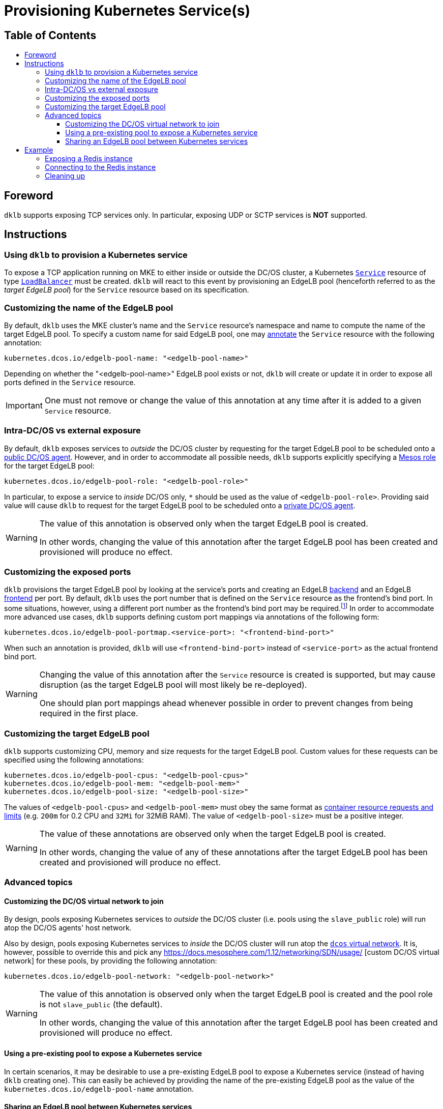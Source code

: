 :sectnums:
:numbered:
:toc: macro
:toc-title:
:toclevels: 3
:numbered!:
ifdef::env-github[]
:tip-caption: :bulb:
:note-caption: :information_source:
:important-caption: :heavy_exclamation_mark:
:caution-caption: :fire:
:warning-caption: :warning:
endif::[]

= Provisioning Kubernetes Service(s)
:icons: font

[discrete]
== Table of Contents
toc::[]

== Foreword

`dklb` supports exposing TCP services only.
In particular, exposing UDP or SCTP services is **NOT** supported.

== Instructions

=== Using `dklb` to provision a Kubernetes service

To expose a TCP application running on MKE to either inside or outside the DC/OS cluster, a Kubernetes https://kubernetes.io/docs/concepts/services-networking/service/[`Service`] resource of type https://kubernetes.io/docs/concepts/services-networking/service/#loadbalancer[`LoadBalancer`] must be created.
`dklb` will react to this event by provisioning an EdgeLB pool (henceforth referred to as the _target EdgeLB pool_) for the `Service` resource based on its specification.

=== Customizing the name of the EdgeLB pool

By default, `dklb` uses the MKE cluster's name and the `Service` resource's namespace and name to compute the name of the target EdgeLB pool.
To specify a custom name for said EdgeLB pool, one may https://kubernetes.io/docs/concepts/overview/working-with-objects/annotations/[annotate] the `Service` resource with the following annotation:

[source,text]
----
kubernetes.dcos.io/edgelb-pool-name: "<edgelb-pool-name>"
----

Depending on whether the "<edgelb-pool-name>" EdgeLB pool exists or not, `dklb` will create or update it in order to expose all ports defined in the `Service` resource.

IMPORTANT: One must not remove or change the value of this annotation at any time after it is added to a given `Service` resource.

=== Intra-DC/OS vs external exposure

By default, `dklb` exposes services to _outside_ the DC/OS cluster by requesting for the target EdgeLB pool to be scheduled onto a https://docs.mesosphere.com/1.12/overview/architecture/node-types/#public-agent-nodes[public DC/OS agent].
However, and in order to accommodate all possible needs, `dklb` supports explicitly specifying a http://mesos.apache.org/documentation/latest/roles/[Mesos role] for the target EdgeLB pool:

[source,text]
----
kubernetes.dcos.io/edgelb-pool-role: "<edgelb-pool-role>"
----

In particular, to expose a service to _inside_ DC/OS only, `*` should be used as the value of `<edgelb-pool-role>`.
Providing said value will cause `dklb` to request for the target EdgeLB pool to be scheduled onto a https://docs.mesosphere.com/1.12/overview/architecture/node-types/#private-agent-nodes[private DC/OS agent].

[WARNING]
====
The value of this annotation is observed only when the target EdgeLB pool is created.

In other words, changing the value of this annotation after the target EdgeLB pool has been created and provisioned will produce no effect.
====

=== Customizing the exposed ports

`dklb` provisions the target EdgeLB pool by looking at the service's ports and creating an EdgeLB https://docs.mesosphere.com/services/edge-lb/1.2/pool-configuration/v2-reference/[backend] and an EdgeLB https://docs.mesosphere.com/services/edge-lb/1.2/pool-configuration/v2-reference/[frontend] per port.
By default, `dklb` uses the port number that is defined on the `Service` resource as the frontend's bind port.
In some situations, however, using a different port number as the frontend's bind port may be required.footnote:[This may happen, for example, in scenarios where there are "port clashes" between services in the same or different MKE clusters.]
In order to accommodate more advanced use cases, `dklb` supports defining custom port mappings via annotations of the following form:

[source,text]
----
kubernetes.dcos.io/edgelb-pool-portmap.<service-port>: "<frontend-bind-port>"
----

When such an annotation is provided, `dklb` will use `<frontend-bind-port>` instead of `<service-port>` as the actual frontend bind port.

[WARNING]
====
Changing the value of this annotation after the `Service` resource is created is supported, but may cause disruption (as the target EdgeLB pool will most likely be re-deployed).

One should plan port mappings ahead whenever possible in order to prevent changes from being required in the first place.
====

=== Customizing the target EdgeLB pool

`dklb` supports customizing CPU, memory and size requests for the target EdgeLB pool.
Custom values for these requests can be specified using the following annotations:

[source,text]
----
kubernetes.dcos.io/edgelb-pool-cpus: "<edgelb-pool-cpus>"
kubernetes.dcos.io/edgelb-pool-mem: "<edgelb-pool-mem>"
kubernetes.dcos.io/edgelb-pool-size: "<edgelb-pool-size>"
----

The values of `<edgelb-pool-cpus>` and `<edgelb-pool-mem>` must obey the same format as https://kubernetes.io/docs/concepts/configuration/manage-compute-resources-container/[container resource requests and limits] (e.g. `200m` for 0.2 CPU and `32Mi` for 32MiB RAM).
The value of `<edgelb-pool-size>` must be a positive integer.

[WARNING]
====
The value of these annotations are observed only when the target EdgeLB pool is created.

In other words, changing the value of any of these annotations after the target EdgeLB pool has been created and provisioned will produce no effect.
====

=== Advanced topics

==== Customizing the DC/OS virtual network to join

By design, pools exposing Kubernetes services to _outside_ the DC/OS cluster (i.e. pools using the `slave_public` role) will run atop the DC/OS agents' host network.

Also by design, pools exposing Kubernetes services to _inside_ the DC/OS cluster will run atop the https://docs.mesosphere.com/1.12/networking/SDN/dcos-overlay/[`dcos` virtual network].
It is, however, possible to override this and pick any https://docs.mesosphere.com/1.12/networking/SDN/usage/ [custom DC/OS virtual network] for these pools, by providing the following annotation:

[source,text]
----
kubernetes.dcos.io/edgelb-pool-network: "<edgelb-pool-network>"
----

[WARNING]
====
The value of this annotation is observed only when the target EdgeLB pool is created and the pool role is not `slave_public` (the default).

In other words, changing the value of this annotation after the target EdgeLB pool has been created and provisioned will produce no effect.
====

==== Using a pre-existing pool to expose a Kubernetes service

In certain scenarios, it may be desirable to use a pre-existing EdgeLB pool to expose a Kubernetes service (instead of having `dklb` creating one).
This can easily be achieved by providing the name of the pre-existing EdgeLB pool as the value of the `kubernetes.dcos.io/edgelb-pool-name` annotation.

==== Sharing an EdgeLB pool between Kubernetes services

To share an EdgeLB pool between two or more Kubernetes services, it is enough to provide the name of said pool as the value of `kubernetes.dcos.io/edgelb-pool-name` annotation in all of the corresponding `Service` resources.
When an EdgeLB pool is shared between two or more Kubernetes services, the following aspects should be taken into consideration:

* Each remaining `kubernetes.dcos.io/edgelb-*` annotation must have the exact same value across all `Service` resources sharing an EdgeLB pool.
* Sharing an EdgeLB pool between services in different MKE clusters is allowed, but should be avoided whenever possible.
* Changing or deleting one of the `Service` resources exposed on a shared EdgeLB pool may cause disruption in all applications exposed on said EdgeLB pool.

== Example

=== Exposing a Redis instance

This example illustrates how to expose a Redis instance to outside the DC/OS cluster.
To start with, a simple `redis` pod will be created:

[source,console]
----
$ cat <<EOF | kubectl create -f -
apiVersion: v1
kind: Pod
metadata:
  labels:
    app: redis
  name: redis
spec:
  containers:
  - name: redis
    image: redis:5.0.3
    ports:
    - name: redis
      containerPort: 6379
      protocol: TCP
EOF
pod/redis created
----
[source,console]
----
$ kubectl get pod --selector "app=redis"
NAME    READY   STATUS    RESTARTS   AGE
redis   1/1     Running   0          100s
----

Then, a `Service` resource of type `LoadBalancer` targeting the specified pod will also be created:

[source,console]
----
$ cat <<EOF | kubectl create -f -
apiVersion: v1
kind: Service
metadata:
  annotations:
    kubernetes.dcos.io/edgelb-pool-name: "dklb-redis"
    kubernetes.dcos.io/edgelb-pool-portmap.6379: "16379"
  labels:
    app: redis
  name: redis
spec:
  type: LoadBalancer
  selector:
    app: redis
  ports:
  - protocol: TCP
    port: 6379
    targetPort: 6379
EOF
service/redis created
----
[source,console]
----
$ kubectl get svc --selector "app=redis"
NAME    TYPE           CLUSTER-IP     EXTERNAL-IP   PORT(S)          AGE
redis   LoadBalancer   10.100.80.96   <pending>     6379:32213/TCP   2m42s
----

The annotations defined on this `Service` resource will cause `dklb` to expose the service using an EdgeLB pool called `dklb-redis`, mapping the service's `6379` port to the EdgeLB pool's `16379` port.
At this point, querying the EdgeLB API should confirm the existence of a pool called `dklb-redis` exposing said port:

[source,console]
----
$ dcos edgelb list
  NAME        APIVERSION  COUNT  ROLE          PORTS
  dklb-redis  V2          1      slave_public  9090, 16379
----

This means that `dklb` has successfully created and provisioned the target EdgeLB pool based on the spec of the `redis` service.

=== Connecting to the Redis instance

As of this writing, `dklb` is still unable to report the IP(s)/name(s) at which the service is exposed.
Hence, at this point and in order to test connectivity, it is necessary to manually check which public DC/OS agent the target EdgeLB pool was scheduled onto.
Assuming this IP is `<public-dcos-agent-ip>`, `telnet` may be used to confirm that the Redis instance is correctly exposed to outside the DC/OS cluster:

[source,console]
----
$ telnet <public-dcos-agent-ip> 16379
Trying <public-dcos-agent-ip>...
Connected to <public-dcos-agent-ip>.
Escape character is '^]'.
----

WARNING: Depending on the firewall rules in place for the DC/OS cluster, it may be necessary to manually allow traffic to port `16379` in order to allow connectivity.

This means that the Redis instance is indeed reachable at `<public-dcos-agent-ip>:16379` (i.e., from outside the DC/OS cluster).
Additional commands may be run inside `telnet` in order to verify that everything is working as expected:

[source,console]
----
$ telnet <public-dcos-agent-ip> 16379
(...)
SET foo bar
+OK
GET foo
$3
bar
QUIT
+OK
Connection closed by foreign host.
----

=== Cleaning up

After testing finishes, cleanup of the Kubernetes service and of the target EdgeLB pool can be done by running the following commands:

[source,console]
----
$ kubectl delete svc redis
$ kubectl delete pod redis
----

The `dklb-redis` EdgeLB pool will be automatically deleted.
